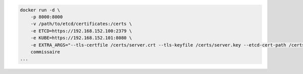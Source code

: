 .. code-block:: shell

    docker run -d \
        -p 8000:8000
        -v /path/to/etcd/certificates:/certs \
        -e ETCD=https://192.168.152.100:2379 \
        -e KUBE=https://192.168.152.101:8080 \
        -e EXTRA_ARGS="--tls-certfile /certs/server.crt --tls-keyfile /certs/server.key --etcd-cert-path /certs/etcd.crt --etcd-cert-key-path /certs/etcd.key" \
        commissaire
    ...